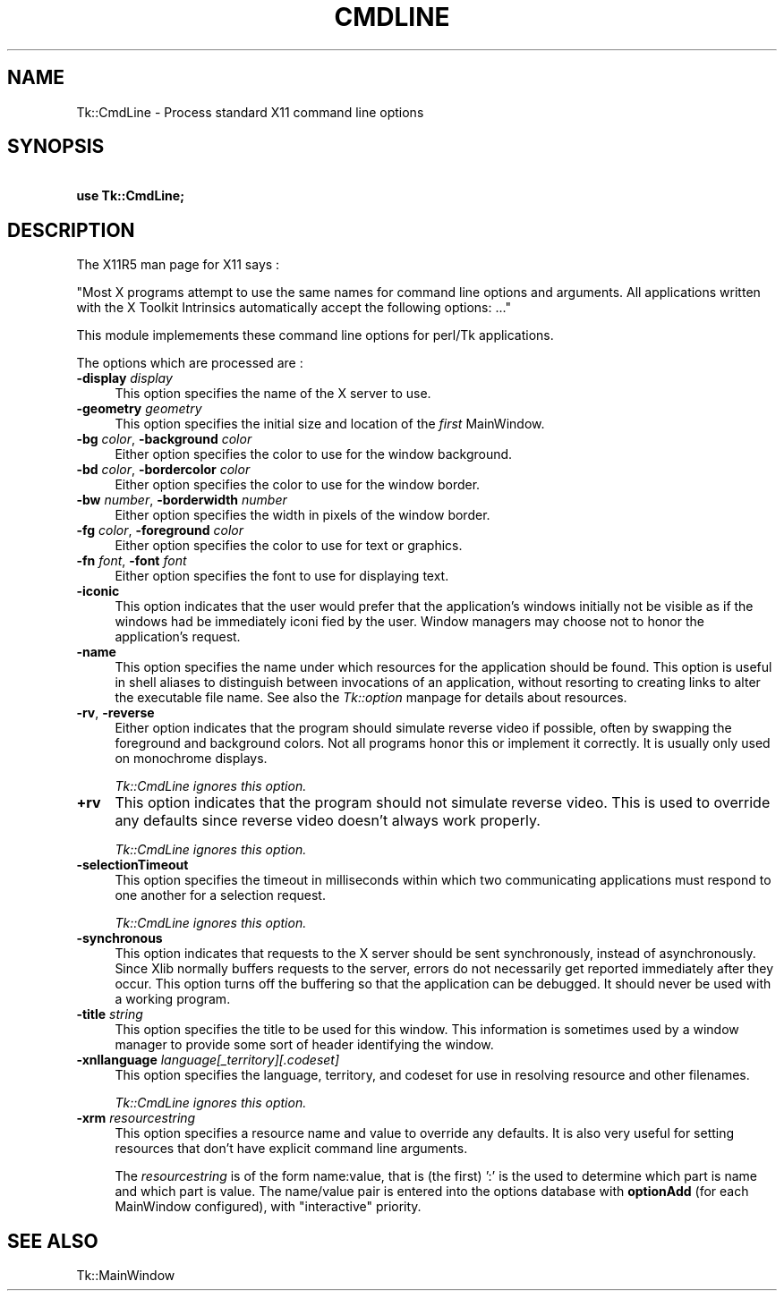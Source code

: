 .rn '' }`
''' $RCSfile$$Revision$$Date$
'''
''' $Log$
'''
.de Sh
.br
.if t .Sp
.ne 5
.PP
\fB\\$1\fR
.PP
..
.de Sp
.if t .sp .5v
.if n .sp
..
.de Ip
.br
.ie \\n(.$>=3 .ne \\$3
.el .ne 3
.IP "\\$1" \\$2
..
.de Vb
.ft CW
.nf
.ne \\$1
..
.de Ve
.ft R

.fi
..
'''
'''
'''     Set up \*(-- to give an unbreakable dash;
'''     string Tr holds user defined translation string.
'''     Bell System Logo is used as a dummy character.
'''
.tr \(*W-|\(bv\*(Tr
.ie n \{\
.ds -- \(*W-
.ds PI pi
.if (\n(.H=4u)&(1m=24u) .ds -- \(*W\h'-12u'\(*W\h'-12u'-\" diablo 10 pitch
.if (\n(.H=4u)&(1m=20u) .ds -- \(*W\h'-12u'\(*W\h'-8u'-\" diablo 12 pitch
.ds L" ""
.ds R" ""
'''   \*(M", \*(S", \*(N" and \*(T" are the equivalent of
'''   \*(L" and \*(R", except that they are used on ".xx" lines,
'''   such as .IP and .SH, which do another additional levels of
'''   double-quote interpretation
.ds M" """
.ds S" """
.ds N" """""
.ds T" """""
.ds L' '
.ds R' '
.ds M' '
.ds S' '
.ds N' '
.ds T' '
'br\}
.el\{\
.ds -- \(em\|
.tr \*(Tr
.ds L" ``
.ds R" ''
.ds M" ``
.ds S" ''
.ds N" ``
.ds T" ''
.ds L' `
.ds R' '
.ds M' `
.ds S' '
.ds N' `
.ds T' '
.ds PI \(*p
'br\}
.\"	If the F register is turned on, we'll generate
.\"	index entries out stderr for the following things:
.\"		TH	Title 
.\"		SH	Header
.\"		Sh	Subsection 
.\"		Ip	Item
.\"		X<>	Xref  (embedded
.\"	Of course, you have to process the output yourself
.\"	in some meaninful fashion.
.if \nF \{
.de IX
.tm Index:\\$1\t\\n%\t"\\$2"
..
.nr % 0
.rr F
.\}
.TH CMDLINE 1 "perl 5.005, patch 53" "17/Jul/98" "User Contributed Perl Documentation"
.UC
.if n .hy 0
.if n .na
.ds C+ C\v'-.1v'\h'-1p'\s-2+\h'-1p'+\s0\v'.1v'\h'-1p'
.de CQ          \" put $1 in typewriter font
.ft CW
'if n "\c
'if t \\&\\$1\c
'if n \\&\\$1\c
'if n \&"
\\&\\$2 \\$3 \\$4 \\$5 \\$6 \\$7
'.ft R
..
.\" @(#)ms.acc 1.5 88/02/08 SMI; from UCB 4.2
.	\" AM - accent mark definitions
.bd B 3
.	\" fudge factors for nroff and troff
.if n \{\
.	ds #H 0
.	ds #V .8m
.	ds #F .3m
.	ds #[ \f1
.	ds #] \fP
.\}
.if t \{\
.	ds #H ((1u-(\\\\n(.fu%2u))*.13m)
.	ds #V .6m
.	ds #F 0
.	ds #[ \&
.	ds #] \&
.\}
.	\" simple accents for nroff and troff
.if n \{\
.	ds ' \&
.	ds ` \&
.	ds ^ \&
.	ds , \&
.	ds ~ ~
.	ds ? ?
.	ds ! !
.	ds /
.	ds q
.\}
.if t \{\
.	ds ' \\k:\h'-(\\n(.wu*8/10-\*(#H)'\'\h"|\\n:u"
.	ds ` \\k:\h'-(\\n(.wu*8/10-\*(#H)'\`\h'|\\n:u'
.	ds ^ \\k:\h'-(\\n(.wu*10/11-\*(#H)'^\h'|\\n:u'
.	ds , \\k:\h'-(\\n(.wu*8/10)',\h'|\\n:u'
.	ds ~ \\k:\h'-(\\n(.wu-\*(#H-.1m)'~\h'|\\n:u'
.	ds ? \s-2c\h'-\w'c'u*7/10'\u\h'\*(#H'\zi\d\s+2\h'\w'c'u*8/10'
.	ds ! \s-2\(or\s+2\h'-\w'\(or'u'\v'-.8m'.\v'.8m'
.	ds / \\k:\h'-(\\n(.wu*8/10-\*(#H)'\z\(sl\h'|\\n:u'
.	ds q o\h'-\w'o'u*8/10'\s-4\v'.4m'\z\(*i\v'-.4m'\s+4\h'\w'o'u*8/10'
.\}
.	\" troff and (daisy-wheel) nroff accents
.ds : \\k:\h'-(\\n(.wu*8/10-\*(#H+.1m+\*(#F)'\v'-\*(#V'\z.\h'.2m+\*(#F'.\h'|\\n:u'\v'\*(#V'
.ds 8 \h'\*(#H'\(*b\h'-\*(#H'
.ds v \\k:\h'-(\\n(.wu*9/10-\*(#H)'\v'-\*(#V'\*(#[\s-4v\s0\v'\*(#V'\h'|\\n:u'\*(#]
.ds _ \\k:\h'-(\\n(.wu*9/10-\*(#H+(\*(#F*2/3))'\v'-.4m'\z\(hy\v'.4m'\h'|\\n:u'
.ds . \\k:\h'-(\\n(.wu*8/10)'\v'\*(#V*4/10'\z.\v'-\*(#V*4/10'\h'|\\n:u'
.ds 3 \*(#[\v'.2m'\s-2\&3\s0\v'-.2m'\*(#]
.ds o \\k:\h'-(\\n(.wu+\w'\(de'u-\*(#H)/2u'\v'-.3n'\*(#[\z\(de\v'.3n'\h'|\\n:u'\*(#]
.ds d- \h'\*(#H'\(pd\h'-\w'~'u'\v'-.25m'\f2\(hy\fP\v'.25m'\h'-\*(#H'
.ds D- D\\k:\h'-\w'D'u'\v'-.11m'\z\(hy\v'.11m'\h'|\\n:u'
.ds th \*(#[\v'.3m'\s+1I\s-1\v'-.3m'\h'-(\w'I'u*2/3)'\s-1o\s+1\*(#]
.ds Th \*(#[\s+2I\s-2\h'-\w'I'u*3/5'\v'-.3m'o\v'.3m'\*(#]
.ds ae a\h'-(\w'a'u*4/10)'e
.ds Ae A\h'-(\w'A'u*4/10)'E
.ds oe o\h'-(\w'o'u*4/10)'e
.ds Oe O\h'-(\w'O'u*4/10)'E
.	\" corrections for vroff
.if v .ds ~ \\k:\h'-(\\n(.wu*9/10-\*(#H)'\s-2\u~\d\s+2\h'|\\n:u'
.if v .ds ^ \\k:\h'-(\\n(.wu*10/11-\*(#H)'\v'-.4m'^\v'.4m'\h'|\\n:u'
.	\" for low resolution devices (crt and lpr)
.if \n(.H>23 .if \n(.V>19 \
\{\
.	ds : e
.	ds 8 ss
.	ds v \h'-1'\o'\(aa\(ga'
.	ds _ \h'-1'^
.	ds . \h'-1'.
.	ds 3 3
.	ds o a
.	ds d- d\h'-1'\(ga
.	ds D- D\h'-1'\(hy
.	ds th \o'bp'
.	ds Th \o'LP'
.	ds ae ae
.	ds Ae AE
.	ds oe oe
.	ds Oe OE
.\}
.rm #[ #] #H #V #F C
.SH "NAME"
Tk::CmdLine \- Process standard X11 command line options
.SH "SYNOPSIS"
\ \ \ \ \fBuse Tk::CmdLine;\fR
.SH "DESCRIPTION"
The X11R5 man page for X11 says :
.PP
\*(L"Most X programs attempt to use the same  names  for  command
line  options  and arguments.  All applications written with
the X Toolkit Intrinsics automatically accept the  following
options: ...\*(R"
.PP
This module implemements these command line options for perl/Tk
applications.
.PP
The options which are processed are :
.Ip "\fB\-display\fR \fIdisplay\fR" 4
This option specifies the name of the  X  server  to
use.
.Ip "\fB\-geometry\fR \fIgeometry\fR" 4
This option specifies the initial size and  location
of the \fIfirst\fR MainWindow.
.Ip "\fB\-bg\fR \fIcolor\fR, \fB\-background\fR \fIcolor\fR" 4
Either option specifies the color  to  use  for  the
window background.
.Ip "\fB\-bd\fR \fIcolor\fR,  \fB\-bordercolor\fR \fIcolor\fR" 4
Either option specifies the color  to  use  for  the
window border.
.Ip "\fB\-bw\fR \fInumber\fR,  \fB\-borderwidth\fR \fInumber\fR" 4
Either option specifies the width in pixels  of  the
window border.
.Ip "\fB\-fg\fR \fIcolor\fR, \fB\-foreground\fR \fIcolor\fR" 4
Either option specifies the color to use for text or
graphics.
.Ip "\fB\-fn\fR \fIfont\fR, \fB\-font\fR \fIfont\fR" 4
Either option specifies the font to use for displaying text.
.Ip "\fB\-iconic\fR" 4
This option indicates that  the  user  would  prefer
that  the  application's  windows  initially  not be
visible as if the windows had be immediately  iconi
fied by the user.  Window managers may choose not to
honor the application's request.
.Ip "\fB\-name\fR" 4
This option specifies the name under which resources
for the application should be found.  This option is
useful in shell aliases to distinguish between invocations
of  an  application,  without  resorting to
creating links to alter the executable file name.
See also the \fITk::option\fR manpage for details about resources.
.Ip "\fB\-rv\fR, \fB\-reverse\fR" 4
Either option  indicates  that  the  program  should
simulate  reverse  video if possible, often by swapping
the foreground and background colors.  Not  all
programs  honor  this or implement it correctly.  It
is usually only used on monochrome displays.
.Sp
\fITk::CmdLine ignores this option.\fR
.Ip "\fB+rv\fR" 4
This option indicates that the  program  should  not
simulate reverse video. This is used to override any
defaults since reverse  video  doesn't  always  work
properly.
.Sp
\fITk::CmdLine ignores this option.\fR
.Ip "\fB\-selectionTimeout\fR" 4
This option specifies the  timeout  in  milliseconds
within  which  two  communicating  applications must
respond to one another for a selection request.
.Sp
\fITk::CmdLine ignores this option.\fR
.Ip "\fB\-synchronous\fR" 4
This option indicates that requests to the X  server
should  be  sent synchronously, instead of
asynchronously.  Since Xlib normally buffers requests to the
server,  errors  do  not  necessarily  get  reported
immediately after they occur.  This option turns off
the   buffering  so  that  the  application  can  be
debugged.  It should never be used  with  a  working
program.
.Ip "\fB\-title\fR \fIstring\fR" 4
This option specifies the title to be used for  this
window.   This  information  is  sometimes used by a
window manager to provide some sort of header  identifying
the window.
.Ip "\fB\-xnllanguage\fR \fIlanguage[_territory][.codeset]\fR" 4
This option specifies the language,  territory,  and
codeset  for  use  in  resolving  resource and other
filenames.
.Sp
\fITk::CmdLine ignores this option.\fR
.Ip "\fB\-xrm\fR \fIresourcestring\fR" 4
This option specifies a resource name and value to
override any defaults.  It is also very useful for
setting resources that don't have  explicit command
line arguments.
.Sp
The \fIresourcestring\fR is of the form \f(CWname:value\fR, that is (the first) \*(L':\*(R'
is the used to determine which part is name and which part is value.
The name/value pair is entered into the options database with \fBoptionAdd\fR
(for each MainWindow configured), with \*(L"interactive\*(R" priority.
.SH "SEE ALSO"
Tk::MainWindow

.rn }` ''
.IX Title "CMDLINE 1"
.IX Name "Tk::CmdLine - Process standard X11 command line options"

.IX Header "NAME"

.IX Header "SYNOPSIS"

.IX Header "DESCRIPTION"

.IX Item "\fB\-display\fR \fIdisplay\fR"

.IX Item "\fB\-geometry\fR \fIgeometry\fR"

.IX Item "\fB\-bg\fR \fIcolor\fR, \fB\-background\fR \fIcolor\fR"

.IX Item "\fB\-bd\fR \fIcolor\fR,  \fB\-bordercolor\fR \fIcolor\fR"

.IX Item "\fB\-bw\fR \fInumber\fR,  \fB\-borderwidth\fR \fInumber\fR"

.IX Item "\fB\-fg\fR \fIcolor\fR, \fB\-foreground\fR \fIcolor\fR"

.IX Item "\fB\-fn\fR \fIfont\fR, \fB\-font\fR \fIfont\fR"

.IX Item "\fB\-iconic\fR"

.IX Item "\fB\-name\fR"

.IX Item "\fB\-rv\fR, \fB\-reverse\fR"

.IX Item "\fB+rv\fR"

.IX Item "\fB\-selectionTimeout\fR"

.IX Item "\fB\-synchronous\fR"

.IX Item "\fB\-title\fR \fIstring\fR"

.IX Item "\fB\-xnllanguage\fR \fIlanguage[_territory][.codeset]\fR"

.IX Item "\fB\-xrm\fR \fIresourcestring\fR"

.IX Header "SEE ALSO"

